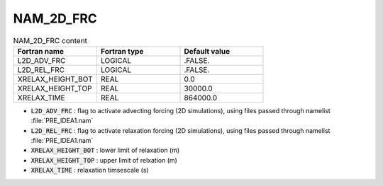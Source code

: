 .. _nam_2d_frc:

NAM_2D_FRC
-----------------------------------------------------------------------------

.. csv-table:: NAM_2D_FRC content
   :header: "Fortran name", "Fortran type", "Default value"
   :widths: 30, 30, 30
   
   "L2D_ADV_FRC","LOGICAL",".FALSE."
   "L2D_REL_FRC","LOGICAL",".FALSE."
   "XRELAX_HEIGHT_BOT","REAL","0.0"
   "XRELAX_HEIGHT_TOP","REAL","30000.0"
   "XRELAX_TIME","REAL","864000.0"

* :code:`L2D_ADV_FRC` : flag to activate advecting forcing (2D simulations), using files passed through namelist :file:`PRE_IDEA1.nam`

* :code:`L2D_REL_FRC` : flag to activate relaxation forcing (2D simulations), using files passed through namelist :file:`PRE_IDEA1.nam`

* :code:`XRELAX_HEIGHT_BOT` : lower limit of relaxation (m)

* :code:`XRELAX_HEIGHT_TOP` : upper limit of relxation (m)

* :code:`XRELAX_TIME` : relaxation timsescale (s)

